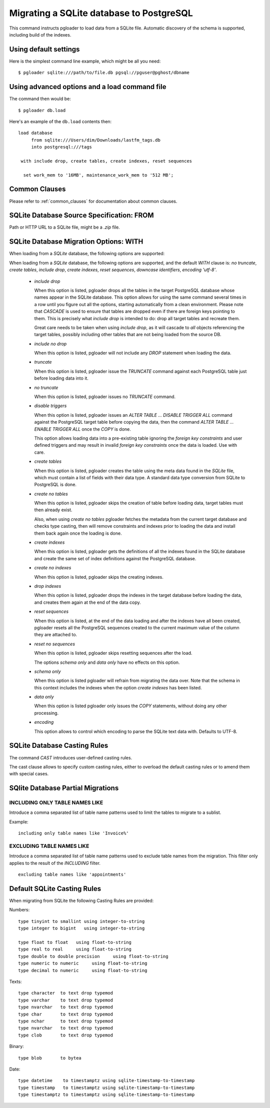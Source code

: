 Migrating a SQLite database to PostgreSQL
=========================================

This command instructs pgloader to load data from a SQLite file. Automatic
discovery of the schema is supported, including build of the indexes.

Using default settings
----------------------

Here is the simplest command line example, which might be all you need:

::

   $ pgloader sqlite:///path/to/file.db pgsql://pguser@pghost/dbname

Using advanced options and a load command file
----------------------------------------------

The command then would be:

::

   $ pgloader db.load

Here's an example of the ``db.load`` contents then::

    load database
         from sqlite:///Users/dim/Downloads/lastfm_tags.db
         into postgresql:///tags

     with include drop, create tables, create indexes, reset sequences

      set work_mem to '16MB', maintenance_work_mem to '512 MB';

Common Clauses
--------------

Please refer to :ref:`common_clauses` for documentation about common
clauses.

SQLite Database Source Specification: FROM
------------------------------------------

Path or HTTP URL to a SQLite file, might be a `.zip` file.

SQLite Database Migration Options: WITH
---------------------------------------

When loading from a `SQLite` database, the following options are
supported:

When loading from a `SQLite` database, the following options are
supported, and the default *WITH* clause is: *no truncate*, *create
tables*, *include drop*, *create indexes*, *reset sequences*, *downcase
identifiers*, *encoding 'utf-8'*.

  - *include drop*

    When this option is listed, pgloader drops all the tables in the target
    PostgreSQL database whose names appear in the SQLite database. This
    option allows for using the same command several times in a row until
    you figure out all the options, starting automatically from a clean
    environment. Please note that `CASCADE` is used to ensure that tables
    are dropped even if there are foreign keys pointing to them. This is
    precisely what `include drop` is intended to do: drop all target tables
    and recreate them.

    Great care needs to be taken when using `include drop`, as it will
    cascade to *all* objects referencing the target tables, possibly
    including other tables that are not being loaded from the source DB.

  - *include no drop*

    When this option is listed, pgloader will not include any `DROP`
    statement when loading the data.

  - *truncate*

    When this option is listed, pgloader issue the `TRUNCATE` command
    against each PostgreSQL table just before loading data into it.

  - *no truncate*

    When this option is listed, pgloader issues no `TRUNCATE` command.

  - *disable triggers*

    When this option is listed, pgloader issues an `ALTER TABLE ... DISABLE
    TRIGGER ALL` command against the PostgreSQL target table before copying
    the data, then the command `ALTER TABLE ... ENABLE TRIGGER ALL` once the
    `COPY` is done.

    This option allows loading data into a pre-existing table ignoring
    the *foreign key constraints* and user defined triggers and may
    result in invalid *foreign key constraints* once the data is loaded.
    Use with care.

  - *create tables*

    When this option is listed, pgloader creates the table using the meta
    data found in the `SQLite` file, which must contain a list of fields
    with their data type. A standard data type conversion from SQLite to
    PostgreSQL is done.

  - *create no tables*

    When this option is listed, pgloader skips the creation of table before
    loading data, target tables must then already exist.

    Also, when using *create no tables* pgloader fetches the metadata
    from the current target database and checks type casting, then will
    remove constraints and indexes prior to loading the data and install
    them back again once the loading is done.

  - *create indexes*

    When this option is listed, pgloader gets the definitions of all the
    indexes found in the SQLite database and create the same set of index
    definitions against the PostgreSQL database.

  - *create no indexes*

    When this option is listed, pgloader skips the creating indexes.

  - *drop indexes*
  
    When this option is listed, pgloader drops the indexes in the target
    database before loading the data, and creates them again at the end
    of the data copy.

  - *reset sequences*

    When this option is listed, at the end of the data loading and after
    the indexes have all been created, pgloader resets all the
    PostgreSQL sequences created to the current maximum value of the
    column they are attached to.

  - *reset no sequences*

    When this option is listed, pgloader skips resetting sequences after the
    load.

    The options *schema only* and *data only* have no effects on this
    option.

  - *schema only*

    When this option is listed pgloader will refrain from migrating the data
    over. Note that the schema in this context includes the indexes when the
    option *create indexes* has been listed.

  - *data only*

    When this option is listed pgloader only issues the `COPY` statements,
    without doing any other processing.

  - *encoding*

    This option allows to control which encoding to parse the SQLite text
    data with. Defaults to UTF-8.

SQLite Database Casting Rules
-----------------------------
    
The command *CAST* introduces user-defined casting rules.

The cast clause allows to specify custom casting rules, either to overload
the default casting rules or to amend them with special cases.

SQlite Database Partial Migrations
----------------------------------

INCLUDING ONLY TABLE NAMES LIKE
^^^^^^^^^^^^^^^^^^^^^^^^^^^^^^^

Introduce a comma separated list of table name patterns used to limit the
tables to migrate to a sublist.

Example::

 including only table names like 'Invoice%'

EXCLUDING TABLE NAMES LIKE
^^^^^^^^^^^^^^^^^^^^^^^^^^

Introduce a comma separated list of table name patterns used to exclude
table names from the migration. This filter only applies to the result of
the *INCLUDING* filter.

::
  
  excluding table names like 'appointments'

Default SQLite Casting Rules
----------------------------

When migrating from SQLite the following Casting Rules are provided:

Numbers::

  type tinyint to smallint using integer-to-string
  type integer to bigint   using integer-to-string

  type float to float   using float-to-string
  type real to real     using float-to-string
  type double to double precision     using float-to-string
  type numeric to numeric     using float-to-string
  type decimal to numeric     using float-to-string

Texts::

  type character  to text drop typemod
  type varchar    to text drop typemod
  type nvarchar   to text drop typemod
  type char       to text drop typemod
  type nchar      to text drop typemod
  type nvarchar   to text drop typemod
  type clob       to text drop typemod

Binary::

  type blob       to bytea

Date::

  type datetime    to timestamptz using sqlite-timestamp-to-timestamp
  type timestamp   to timestamptz using sqlite-timestamp-to-timestamp
  type timestamptz to timestamptz using sqlite-timestamp-to-timestamp



